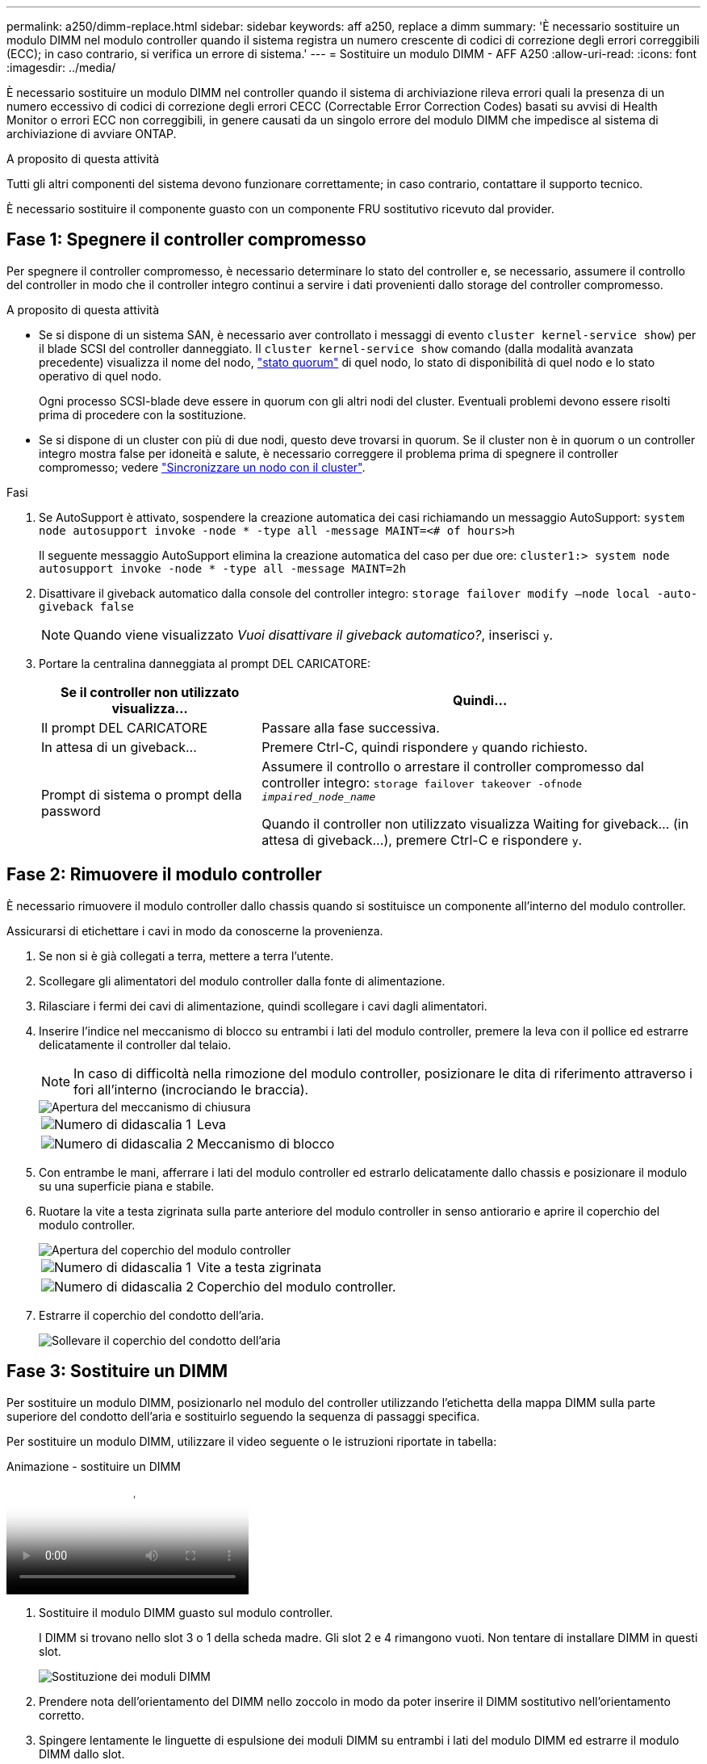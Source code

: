 ---
permalink: a250/dimm-replace.html 
sidebar: sidebar 
keywords: aff a250, replace a dimm 
summary: 'È necessario sostituire un modulo DIMM nel modulo controller quando il sistema registra un numero crescente di codici di correzione degli errori correggibili (ECC); in caso contrario, si verifica un errore di sistema.' 
---
= Sostituire un modulo DIMM - AFF A250
:allow-uri-read: 
:icons: font
:imagesdir: ../media/


[role="lead"]
È necessario sostituire un modulo DIMM nel controller quando il sistema di archiviazione rileva errori quali la presenza di un numero eccessivo di codici di correzione degli errori CECC (Correctable Error Correction Codes) basati su avvisi di Health Monitor o errori ECC non correggibili, in genere causati da un singolo errore del modulo DIMM che impedisce al sistema di archiviazione di avviare ONTAP.

.A proposito di questa attività
Tutti gli altri componenti del sistema devono funzionare correttamente; in caso contrario, contattare il supporto tecnico.

È necessario sostituire il componente guasto con un componente FRU sostitutivo ricevuto dal provider.



== Fase 1: Spegnere il controller compromesso

Per spegnere il controller compromesso, è necessario determinare lo stato del controller e, se necessario, assumere il controllo del controller in modo che il controller integro continui a servire i dati provenienti dallo storage del controller compromesso.

.A proposito di questa attività
* Se si dispone di un sistema SAN, è necessario aver controllato i messaggi di evento  `cluster kernel-service show`) per il blade SCSI del controller danneggiato. Il `cluster kernel-service show` comando (dalla modalità avanzata precedente) visualizza il nome del nodo, link:https://docs.netapp.com/us-en/ontap/system-admin/display-nodes-cluster-task.html["stato quorum"] di quel nodo, lo stato di disponibilità di quel nodo e lo stato operativo di quel nodo.
+
Ogni processo SCSI-blade deve essere in quorum con gli altri nodi del cluster. Eventuali problemi devono essere risolti prima di procedere con la sostituzione.

* Se si dispone di un cluster con più di due nodi, questo deve trovarsi in quorum. Se il cluster non è in quorum o un controller integro mostra false per idoneità e salute, è necessario correggere il problema prima di spegnere il controller compromesso; vedere link:https://docs.netapp.com/us-en/ontap/system-admin/synchronize-node-cluster-task.html?q=Quorum["Sincronizzare un nodo con il cluster"^].


.Fasi
. Se AutoSupport è attivato, sospendere la creazione automatica dei casi richiamando un messaggio AutoSupport: `system node autosupport invoke -node * -type all -message MAINT=<# of hours>h`
+
Il seguente messaggio AutoSupport elimina la creazione automatica del caso per due ore: `cluster1:> system node autosupport invoke -node * -type all -message MAINT=2h`

. Disattivare il giveback automatico dalla console del controller integro: `storage failover modify –node local -auto-giveback false`
+

NOTE: Quando viene visualizzato _Vuoi disattivare il giveback automatico?_, inserisci `y`.

. Portare la centralina danneggiata al prompt DEL CARICATORE:
+
[cols="1,2"]
|===
| Se il controller non utilizzato visualizza... | Quindi... 


 a| 
Il prompt DEL CARICATORE
 a| 
Passare alla fase successiva.



 a| 
In attesa di un giveback...
 a| 
Premere Ctrl-C, quindi rispondere `y` quando richiesto.



 a| 
Prompt di sistema o prompt della password
 a| 
Assumere il controllo o arrestare il controller compromesso dal controller integro: `storage failover takeover -ofnode _impaired_node_name_`

Quando il controller non utilizzato visualizza Waiting for giveback... (in attesa di giveback...), premere Ctrl-C e rispondere `y`.

|===




== Fase 2: Rimuovere il modulo controller

È necessario rimuovere il modulo controller dallo chassis quando si sostituisce un componente all'interno del modulo controller.

Assicurarsi di etichettare i cavi in modo da conoscerne la provenienza.

. Se non si è già collegati a terra, mettere a terra l'utente.
. Scollegare gli alimentatori del modulo controller dalla fonte di alimentazione.
. Rilasciare i fermi dei cavi di alimentazione, quindi scollegare i cavi dagli alimentatori.
. Inserire l'indice nel meccanismo di blocco su entrambi i lati del modulo controller, premere la leva con il pollice ed estrarre delicatamente il controller dal telaio.
+

NOTE: In caso di difficoltà nella rimozione del modulo controller, posizionare le dita di riferimento attraverso i fori all'interno (incrociando le braccia).

+
image::../media/drw_a250_pcm_remove_install.png[Apertura del meccanismo di chiusura]

+
[cols="1,3"]
|===


 a| 
image:../media/icon_round_1.png["Numero di didascalia 1"]
| Leva 


 a| 
image:../media/icon_round_2.png["Numero di didascalia 2"]
 a| 
Meccanismo di blocco

|===
. Con entrambe le mani, afferrare i lati del modulo controller ed estrarlo delicatamente dallo chassis e posizionare il modulo su una superficie piana e stabile.
. Ruotare la vite a testa zigrinata sulla parte anteriore del modulo controller in senso antiorario e aprire il coperchio del modulo controller.
+
image::../media/drw_a250_open_controller_module_cover.png[Apertura del coperchio del modulo controller]

+
[cols="1,3"]
|===


 a| 
image:../media/icon_round_1.png["Numero di didascalia 1"]
| Vite a testa zigrinata 


 a| 
image:../media/icon_round_2.png["Numero di didascalia 2"]
 a| 
Coperchio del modulo controller.

|===
. Estrarre il coperchio del condotto dell'aria.
+
image::../media/drw_a250_remove_airduct_cover.png[Sollevare il coperchio del condotto dell'aria]





== Fase 3: Sostituire un DIMM

Per sostituire un modulo DIMM, posizionarlo nel modulo del controller utilizzando l'etichetta della mappa DIMM sulla parte superiore del condotto dell'aria e sostituirlo seguendo la sequenza di passaggi specifica.

Per sostituire un modulo DIMM, utilizzare il video seguente o le istruzioni riportate in tabella:

.Animazione - sostituire un DIMM
video::fa6b8107-86fb-4332-aa57-ac5b01605e52[panopto]
. Sostituire il modulo DIMM guasto sul modulo controller.
+
I DIMM si trovano nello slot 3 o 1 della scheda madre. Gli slot 2 e 4 rimangono vuoti. Non tentare di installare DIMM in questi slot.

+
image::../media/drw_a250_dimm_replace.png[Sostituzione dei moduli DIMM]

. Prendere nota dell'orientamento del DIMM nello zoccolo in modo da poter inserire il DIMM sostitutivo nell'orientamento corretto.
. Spingere lentamente le linguette di espulsione dei moduli DIMM su entrambi i lati del modulo DIMM ed estrarre il modulo DIMM dallo slot.
. Lasciare le linguette di espulsione DIMM sul connettore in posizione aperta.
. Rimuovere il modulo DIMM di ricambio dalla confezione antistatica, tenerlo per gli angoli e allinearlo allo slot.
+

NOTE: Tenere il modulo DIMM per i bordi per evitare di esercitare pressione sui componenti della scheda a circuiti stampati del modulo DIMM.

. Inserire il modulo DIMM di ricambio nello slot.
+
I DIMM sono inseriti saldamente nello zoccolo. In caso contrario, reinserire il DIMM per riallinearlo con lo zoccolo.

. Esaminare visivamente il modulo DIMM per verificare che sia allineato in modo uniforme e inserito completamente nello zoccolo.




== Fase 4: Installare il modulo controller

Dopo aver sostituito il componente nel modulo controller, è necessario reinstallare il modulo controller nel telaio e avviarlo.

Per installare il modulo controller sostitutivo nel telaio, è possibile utilizzare le seguenti illustrazioni o i passaggi scritti.

. Se non è già stato fatto, installare il condotto dell'aria.
+
image::../media/drw_a250_install_airduct_cover.png[Installazione del condotto dell'aria]

. Chiudere il coperchio del modulo controller e serrare la vite a testa zigrinata.
+
image::../media/drw_a250_close_controller_module_cover.png[Chiusura del coperchio del modulo controller]

+
[cols="1,3"]
|===


 a| 
image:../media/icon_round_1.png["Numero di didascalia 1"]
| Coperchio del modulo controller 


 a| 
image:../media/icon_round_2.png["Numero di didascalia 2"]
 a| 
Vite a testa zigrinata

|===
. Inserire il modulo controller nel telaio:
+
.. Assicurarsi che i bracci del meccanismo di chiusura siano bloccati in posizione completamente estesa.
.. Con entrambe le mani, allineare e far scorrere delicatamente il modulo controller nei bracci del meccanismo di chiusura fino a quando non si arresta.
.. Posizionare le dita di riferimento attraverso i fori per le dita dall'interno del meccanismo di blocco.
.. Premere i pollici verso il basso sulle linguette arancioni sulla parte superiore del meccanismo di blocco e spingere delicatamente il modulo controller oltre il fermo.
.. Rilasciare i pollici dalla parte superiore dei meccanismi di blocco e continuare a spingere fino a quando i meccanismi di blocco non scattano in posizione.
+
Il modulo controller inizia ad avviarsi non appena viene inserito completamente nello chassis.



+
Il modulo controller deve essere inserito completamente e a filo con i bordi dello chassis.

. Cablare solo le porte di gestione e console, in modo da poter accedere al sistema per eseguire le attività descritte nelle sezioni seguenti.
+

NOTE: I cavi rimanenti verranno collegati al modulo controller più avanti in questa procedura.





== Fase 5: Restituire il componente guasto a NetApp

Restituire la parte guasta a NetApp, come descritto nelle istruzioni RMA fornite con il kit. Vedere la https://mysupport.netapp.com/site/info/rma["Restituzione e sostituzione delle parti"] pagina per ulteriori informazioni.
